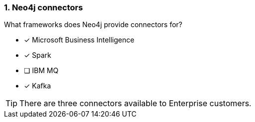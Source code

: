 [.question,role=multiple_choice]
=== 1.  Neo4j connectors

What frameworks does Neo4j provide connectors for?

* [x] Microsoft Business Intelligence
* [x] Spark
* [ ] IBM MQ
* [x] Kafka

[TIP]
====
There are three connectors available to Enterprise customers.
====